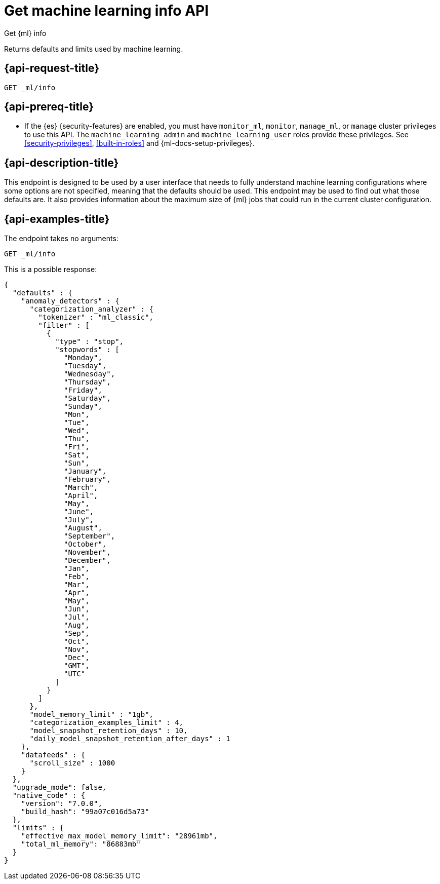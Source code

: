 [role="xpack"]
[testenv="platinum"]
[[get-ml-info]]
= Get machine learning info API

[subs="attributes"]
++++
<titleabbrev>Get {ml} info</titleabbrev>
++++

Returns defaults and limits used by machine learning.

[[get-ml-info-request]]
== {api-request-title}

`GET _ml/info`

[[get-ml-info-prereqs]]
== {api-prereq-title}

* If the {es} {security-features} are enabled, you must have `monitor_ml`,
`monitor`, `manage_ml`, or `manage` cluster privileges to use this API. The
`machine_learning_admin` and `machine_learning_user` roles provide these
privileges. See <<security-privileges>>, <<built-in-roles>> and
{ml-docs-setup-privileges}.

[[get-ml-info-desc]]
== {api-description-title}

This endpoint is designed to be used by a user interface that needs to fully
understand machine learning configurations where some options are not specified,
meaning that the defaults should be used.  This endpoint may be used to find out
what those defaults are.  It also provides information about the maximum size
of {ml} jobs that could run in the current cluster configuration.

[[get-ml-info-example]]
== {api-examples-title}

The endpoint takes no arguments:

[source,console]
--------------------------------------------------
GET _ml/info
--------------------------------------------------
// TEST

This is a possible response:

[source,console-result]
----
{
  "defaults" : {
    "anomaly_detectors" : {
      "categorization_analyzer" : {
        "tokenizer" : "ml_classic",
        "filter" : [
          {
            "type" : "stop",
            "stopwords" : [
              "Monday",
              "Tuesday",
              "Wednesday",
              "Thursday",
              "Friday",
              "Saturday",
              "Sunday",
              "Mon",
              "Tue",
              "Wed",
              "Thu",
              "Fri",
              "Sat",
              "Sun",
              "January",
              "February",
              "March",
              "April",
              "May",
              "June",
              "July",
              "August",
              "September",
              "October",
              "November",
              "December",
              "Jan",
              "Feb",
              "Mar",
              "Apr",
              "May",
              "Jun",
              "Jul",
              "Aug",
              "Sep",
              "Oct",
              "Nov",
              "Dec",
              "GMT",
              "UTC"
            ]
          }
        ]
      },
      "model_memory_limit" : "1gb",
      "categorization_examples_limit" : 4,
      "model_snapshot_retention_days" : 10,
      "daily_model_snapshot_retention_after_days" : 1
    },
    "datafeeds" : {
      "scroll_size" : 1000
    }
  },
  "upgrade_mode": false,
  "native_code" : {
    "version": "7.0.0",
    "build_hash": "99a07c016d5a73"
  },
  "limits" : {
    "effective_max_model_memory_limit": "28961mb",
    "total_ml_memory": "86883mb"
  }
}
----
// TESTRESPONSE[s/"upgrade_mode": false/"upgrade_mode": $body.upgrade_mode/]
// TESTRESPONSE[s/"version": "7.0.0",/"version": "$body.native_code.version",/]
// TESTRESPONSE[s/"build_hash": "99a07c016d5a73"/"build_hash": "$body.native_code.build_hash"/]
// TESTRESPONSE[s/"effective_max_model_memory_limit": "28961mb"/"effective_max_model_memory_limit": "$body.limits.effective_max_model_memory_limit"/]
// TESTRESPONSE[s/"total_ml_memory": "86883mb"/"total_ml_memory": "$body.limits.total_ml_memory"/]
